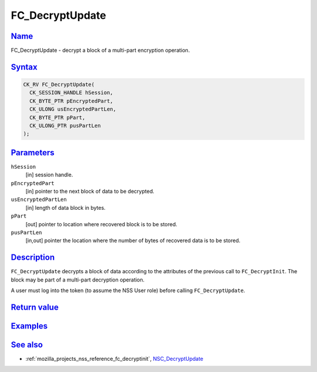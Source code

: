 .. _mozilla_projects_nss_reference_fc_decryptupdate:

FC_DecryptUpdate
================

`Name <#name>`__
~~~~~~~~~~~~~~~~

.. container::

   FC_DecryptUpdate - decrypt a block of a multi-part encryption operation.

`Syntax <#syntax>`__
~~~~~~~~~~~~~~~~~~~~

.. container::

   .. code::

      CK_RV FC_DecryptUpdate(
        CK_SESSION_HANDLE hSession,
        CK_BYTE_PTR pEncryptedPart,
        CK_ULONG usEncryptedPartLen,
        CK_BYTE_PTR pPart,
        CK_ULONG_PTR pusPartLen
      );

`Parameters <#parameters>`__
~~~~~~~~~~~~~~~~~~~~~~~~~~~~

.. container::

   ``hSession``
      [in] session handle.
   ``pEncryptedPart``
      [in] pointer to the next block of data to be decrypted.
   ``usEncryptedPartLen``
      [in] length of data block in bytes.
   ``pPart``
      [out] pointer to location where recovered block is to be stored.
   ``pusPartLen``
      [in,out] pointer the location where the number of bytes of recovered data is to be stored.

`Description <#description>`__
~~~~~~~~~~~~~~~~~~~~~~~~~~~~~~

.. container::

   ``FC_DecryptUpdate`` decrypts a block of data according to the attributes of the previous call to
   ``FC_DecryptInit``. The block may be part of a multi-part decryption operation.

   A user must log into the token (to assume the NSS User role) before calling ``FC_DecryptUpdate``.

.. _return_value:

`Return value <#return_value>`__
~~~~~~~~~~~~~~~~~~~~~~~~~~~~~~~~

.. container::

`Examples <#examples>`__
~~~~~~~~~~~~~~~~~~~~~~~~

.. container::

.. _see_also:

`See also <#see_also>`__
~~~~~~~~~~~~~~~~~~~~~~~~

.. container::

   -  :ref:`mozilla_projects_nss_reference_fc_decryptinit`,
      `NSC_DecryptUpdate </en-US/NSC_DecryptUpdate>`__